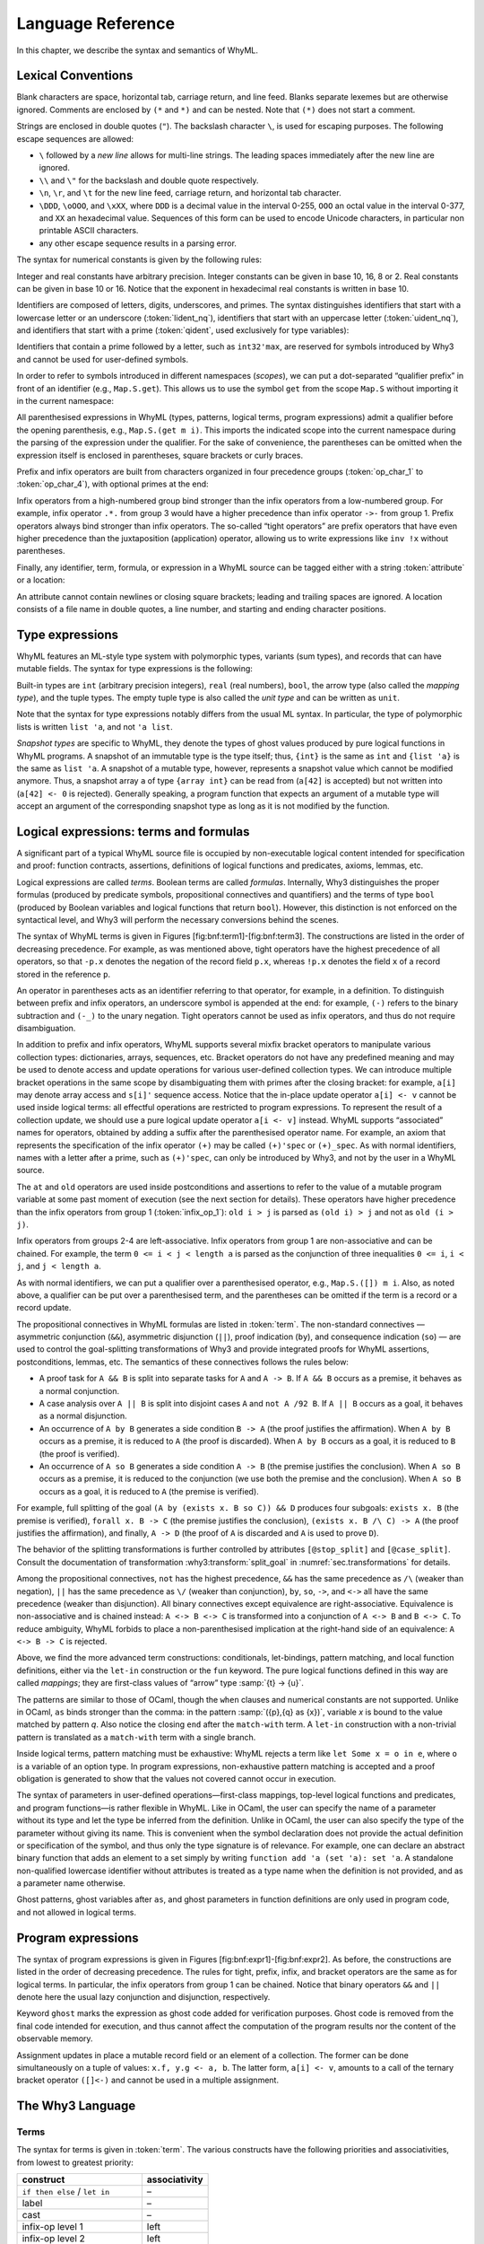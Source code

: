 Language Reference
==================

In this chapter, we describe the syntax and semantics of WhyML.

Lexical Conventions
-------------------

Blank characters are space, horizontal tab, carriage return, and line
feed. Blanks separate lexemes but are otherwise ignored. Comments are
enclosed by ``(*`` and ``*)`` and can be nested. Note that ``(*)`` does
not start a comment.

Strings are enclosed in double quotes (``"``). The backslash character
``\``, is used for escaping purposes. The following
escape sequences are allowed:

- ``\`` followed by a *new line* allows for
  multi-line strings. The leading spaces immediately after the new
  line are ignored.
- ``\\`` and ``\"`` for the backslash and double quote respectively.
- ``\n``, ``\r``, and
  ``\t`` for the new line feed, carriage return,
  and horizontal tab character.
- ``\DDD``, ``\oOOO``, and
  ``\xXX``, where ``DDD`` is a decimal value
  in the interval 0-255, ``OOO`` an octal value in the
  interval 0-377, and ``XX`` an hexadecimal value.
  Sequences of this form can be used to encode Unicode characters, in
  particular non printable ASCII characters.
- any other escape sequence results in a parsing error.

The syntax for numerical constants is given by the following rules:

.. productionlist::
    digit: "0" - "9"
    hex_digit: "0" - "9" | "a" - "f" | "A" - "F"
    oct_digit: "0" - "7"
    bin_digit: "0" | "1"
    integer: `digit` (`digit` | "_")*
      : | ("0x" | "0X") `hex_digit` (`hex_digit` | "_")*
      : | ("0o" | "0O") `oct_digit` (`oct_digit` | "_")*
      : | ("0b" | "0B") `bin_digit` (`bin_digit` | "_")*
    real: `digit`+ `exponent`
      : | `digit`+ "." `digit`* `exponent`?
      : | `digit`* "." `digit`+ `exponent`?
      : | ("0x" | "0X") `hex_digit`+ `h_exponent`
      : | ("0x" | "0X") `hex_digit`+ "." `hex_digit`* `h_exponent`?
      : | ("0x" | "0X") `hex_digit`* "." `hex_digit`+ `h_exponent`?
    exponent: ("e" | "E") ("-" | "+")? `digit`+
    h_exponent: ("p" | "P") ("-" | "+")? `digit`+
    char: "a" - "z" | "A" - "Z" | "0" - "9"
      : | " " | "!" | "#" | "$" | "%" | "&" | "'" | "("
      : | ")" | "*" | "+" | "," | "-" | "." | "/" | ":"
      : | ";" | "<" | "=" | ">" | "?" | "@" | "[" | "]"
      : | "^" | "_" | "`" | "\\" | "\n" | "\r" | "\t" | '\"'
      : | "\" ("0" | "1") `digit` `digit`
      : | "\" "2" ("0" - "4") `digit`
      : | "\" "2" "5" ("0" - "5")
      : | "\x" `hex_digit` `hex_digit`
      : | "\o" ("0" - "3" ) `oct_digit` `oct_digit`
    string: '"' `char`* '"'


Integer and real constants have arbitrary precision. Integer constants
can be given in base 10, 16, 8 or 2. Real constants can be given in
base 10 or 16. Notice that the exponent in hexadecimal real constants
is written in base 10.

Identifiers are composed of letters, digits, underscores, and primes.
The syntax distinguishes identifiers that start with a lowercase letter
or an underscore (:token:`lident_nq`), identifiers that start with an
uppercase letter (:token:`uident_nq`), and identifiers that start with
a prime (:token:`qident`, used exclusively for type variables):

.. productionlist::
    alpha: "a" - "z" | "A" - "Z"
    suffix: (`alpha` | "'"* ("0" - "9" | "_")*)* "'"*
    lident_nq: ("a" - "z") `suffix`* | "_" `suffix`+
    uident_nq: ("A" - "Z") `suffix`*
    ident_nq: `lident_nq` | `uident_nq`
    qident: "'" ("a" - "z") `suffix`*


Identifiers that contain a prime followed by a letter, such as
``int32'max``, are reserved for symbols introduced by Why3 and cannot be
used for user-defined symbols.

.. productionlist::
    lident: `lident_nq` ("'" `alpha` `suffix`)*
    uident: `lident_nq` ("'" `alpha` `suffix`)*
    ident: `lident` | `uident`

In order to refer to symbols introduced in different namespaces
(*scopes*), we can put a dot-separated “qualifier prefix” in front of an
identifier (e.g., ``Map.S.get``). This allows us to use the symbol
``get`` from the scope ``Map.S`` without importing it in the current
namespace:

.. productionlist::
    qualifier: (`uident` ".")+
    lqualid: `qualifier`? `lident`
    uqualid: `qualifier`? `uident`


All parenthesised expressions in WhyML (types, patterns, logical terms,
program expressions) admit a qualifier before the opening parenthesis,
e.g., ``Map.S.(get m i)``. This imports the indicated scope into the
current namespace during the parsing of the expression under the
qualifier. For the sake of convenience, the parentheses can be omitted
when the expression itself is enclosed in parentheses, square brackets
or curly braces.

Prefix and infix operators are built from characters organized in four
precedence groups (:token:`op_char_1` to :token:`op_char_4`), with optional primes at
the end:

.. productionlist::
    op_char_1: "=" | "<" | ">" | "~"
    op_char_2: "+" | "-"
    op_char_3: "*" | "/" | "\" | "%"
    op_char_4: "!" | "$" | "&" | "?" | "@" | "^" | "." | ":" | "|" | "#"
    op_char_1234: `op_char_1` | `op_char_2` | `op_char_3` | `op_char_4`
    op_char_234: `op_char_2` | `op_char_3` | `op_char_4`
    op_char_34: `op_char_3` | `op_char_4`
    infix_op_1: ``op_char_1234`* `op_char_1` `op_char_1234`* "'"*
    infix_op_2: `op_char_234`* `op_char_2` `op_char_234`* "'"*
    infix_op_3: `op_char_34`* `op_char_3` `op_char_34`* "'"*
    infix_op_4: `op_char_4`+ "'"*
    prefix_op: `op_char_1234`+ "'"*
    tight_op: ("!" | "?") `op_char_4`* "'"*


Infix operators from a high-numbered group bind stronger than the infix
operators from a low-numbered group. For example, infix operator ``.*.``
from group 3 would have a higher precedence than infix operator ``->-``
from group 1. Prefix operators always bind stronger than infix
operators. The so-called “tight operators” are prefix operators that
have even higher precedence than the juxtaposition (application)
operator, allowing us to write expressions like ``inv !x`` without
parentheses.

Finally, any identifier, term, formula, or expression in a
WhyML source can be tagged either with a string :token:`attribute` or a
location:

.. productionlist::
    attribute: "[@" ... "]"
             : | "[#" string digit+ digit+ digit+ "]"


An attribute cannot contain newlines or closing square brackets; leading
and trailing spaces are ignored. A location consists of a file name in
double quotes, a line number, and starting and ending character
positions.

Type expressions
----------------

WhyML features an ML-style type system with polymorphic types, variants
(sum types), and records that can have mutable fields. The syntax for
type expressions is the following:

.. productionlist::
    type: `lqualid` `type_arg`+            ; polymorphic type symbol
        : | `type` "->" `type`            ; mapping type (right-associative)
        : | `type_arg`
    type_arg: `lqualid`                  ; monomorphic type symbol (sort)
            : | `qident`                    ; type variable
            : | "()"		             ; unit type
            : | "(" `type` ("," `type`)+ ")"  ; tuple type
            : | "{" `type` "}"              ; snapshot type
            : | `qualifier`? "(" `type` ")"   ; type in a scope


Built-in types are ``int`` (arbitrary precision integers), ``real``
(real numbers), ``bool``, the arrow type (also called the *mapping
type*), and the tuple types. The empty tuple type is also called the
*unit type* and can be written as ``unit``.

Note that the syntax for type expressions notably differs from the usual
ML syntax. In particular, the type of polymorphic lists is written
``list 'a``, and not ``'a list``.

*Snapshot types* are specific to WhyML, they denote the types of ghost
values produced by pure logical functions in WhyML programs. A snapshot
of an immutable type is the type itself; thus, ``{int}`` is the same as
``int`` and ``{list 'a}`` is the same as ``list 'a``. A snapshot of a
mutable type, however, represents a snapshot value which cannot be
modified anymore. Thus, a snapshot array ``a`` of type ``{array int}``
can be read from (``a[42]`` is accepted) but not written into
(``a[42] <- 0`` is rejected). Generally speaking, a program function
that expects an argument of a mutable type will accept an argument of
the corresponding snapshot type as long as it is not modified by the
function.

Logical expressions: terms and formulas
---------------------------------------

.. productionlist::
    term: `integer`            ; integer constant
        : | `real`                    ; real constant
        : | "true" | "false"        ; Boolean constant
        : | "()"                    ; empty tuple
        : | `qualid`                  ; qualified identifier
        : | `qualifier`? "(" `term` ")"        ; term in a scope
        : | `qualifier`? "begin" `term` "end"  ; idem
        : | `tight_op` `term`           ; tight operator
        : | "{" `term_field`+ "}"     ; record
        : | "{" `term` "with" `term_field`+ "}" ; record update
        : | `term` "." `lqualid`        ; record field access
        : | `term` "[" `term` "]" "'"*  ; collection access
        : | `term` "[" `term` "<-" `term` "]" "'"*  ; collection update
        : | `term` "[" `term` ".." `term` "]" "'"*  ; collection slice
        : | `term` "[" `term` ".." "]" "'"*  ; right-open slice
        : | `term` "[" ".." `term` "]" "'"*  ; left-open slice
        : | `term` `term`+              ; application
        : | `prefix_op` `term`          ; prefix operator
        : | `term` `infix_op_4` `term`    ; infix operator 4
        : | `term` `infix_op_3` `term`    ; infix operator 3
        : | `term` `infix_op_2` `term`    ; infix operator 2
        : | `term` "at" `uident`        ; past value
        : | "old" `term`              ; initial value
        : | `term` `infix_op_1` `term`    ; infix operator 1
        : | "not" `term`              ; negation
        : | `term` "/\" `term`          ; conjunction
        : | `term` "&&" `term`          ; asymmetric conjunction
        : | `term` "\/" `term`          ; disjunction
        : | `term` "||" `term`          ; asymmetric disjunction
        : | `term` "by" `term`          ; proof indication
        : | `term` "so" `term`          ; consequence indication
        : | `term` "->" `term`          ; implication
        : | `term` "<->" `term`         ; equivalence
        : | `term` ":" `type`           ; type cast
        : | `attribute`+ `term`         ; attributes
        : | `term` ("," `term`)+        ; tuple
        : | `quantifier` `quant_vars` `triggers`? "." `term` ; quantifier
        : | ...                     ; (to be continued)
    term_field: `lqualid` "=" `term` ";" ; field = value
    qualid: `qualifier`? (`lident_ext` | `uident`)  ; qualified identifier
    lident_ext: `lident`                   ; lowercase identifier
              : | "(" `ident_op` ")"         ; operator identifier
              : | "(" `ident_op` ")" ("_" | "'") alpha suffix* ; associated identifier
    ident_op:  `infix_op_1`              ;   infix operator 1
            : | `infix_op_2`              ;   infix operator 2
            : | `infix_op_3`              ;   infix operator 3
            : | `infix_op_4`              ;   infix operator 4
            : | `prefix_op` "_"           ;   prefix operator
            : | `tight_op` "_"?           ;   tight operator
            : | "[" "]" "'" *           ;   collection access
            : | "[" "<-" "]" "'"*       ;   collection update
            : | "[" "]" "'"* "<-"       ;   in-place update
            : | "[" ".." "]" "'"*       ;   collection slice
            : | "[" "_" ".." "]" "'"*   ;   right-open slice
            : | "[" ".." "_" "]" "'"*   ;   left-open slice
    quantifier: "forall" | "exists"
    quant_vars: `quant_cast` ("," `quant_cast`)*
    quant_cast: `binder`+ (":" `type`)?
    binder: "_" | `bound_var`
    bound_var: `lident` `attribute`*
    triggers: "[" `trigger` ("|" `trigger`)* "]"
    trigger: `term` ("," `term`)*


A significant part of a typical WhyML source file is occupied by
non-executable logical content intended for specification and proof:
function contracts, assertions, definitions of logical functions and
predicates, axioms, lemmas, etc.

Logical expressions are called *terms*. Boolean terms are called
*formulas*. Internally, Why3 distinguishes the proper formulas (produced
by predicate symbols, propositional connectives and quantifiers) and the
terms of type ``bool`` (produced by Boolean variables and logical
functions that return ``bool``). However, this distinction is not
enforced on the syntactical level, and Why3 will perform the necessary
conversions behind the scenes.

The syntax of WhyML terms is given in
Figures [fig:bnf:term1]-[fig:bnf:term3]. The constructions are listed in
the order of decreasing precedence. For example, as was mentioned above,
tight operators have the highest precedence of all operators, so that
``-p.x`` denotes the negation of the record field ``p.x``, whereas
``!p.x`` denotes the field ``x`` of a record stored in the reference
``p``.

An operator in parentheses acts as an identifier referring to that
operator, for example, in a definition. To distinguish between prefix
and infix operators, an underscore symbol is appended at the end: for
example, ``(-)`` refers to the binary subtraction and ``(-_)`` to the
unary negation. Tight operators cannot be used as infix operators, and
thus do not require disambiguation.

In addition to prefix and infix operators, WhyML supports several mixfix
bracket operators to manipulate various collection types: dictionaries,
arrays, sequences, etc. Bracket operators do not have any predefined
meaning and may be used to denote access and update operations for
various user-defined collection types. We can introduce multiple bracket
operations in the same scope by disambiguating them with primes after
the closing bracket: for example, ``a[i]`` may denote array access and
``s[i]'`` sequence access. Notice that the in-place update operator
``a[i] <- v`` cannot be used inside logical terms: all effectful
operations are restricted to program expressions. To represent the
result of a collection update, we should use a pure logical update
operator ``a[i <- v]`` instead. WhyML supports “associated” names for
operators, obtained by adding a suffix after the parenthesised operator
name. For example, an axiom that represents the specification of the
infix operator ``(+)`` may be called ``(+)'spec`` or ``(+)_spec``. As
with normal identifiers, names with a letter after a prime, such as
``(+)'spec``, can only be introduced by Why3, and not by the user in a
WhyML source.

The ``at`` and ``old`` operators are used inside postconditions and
assertions to refer to the value of a mutable program variable at some
past moment of execution (see the next section for details). These
operators have higher precedence than the infix operators from group 1
(:token:`infix_op_1`): ``old i > j`` is parsed as ``(old i) > j`` and not as
``old (i > j)``.

Infix operators from groups 2-4 are left-associative. Infix operators
from group 1 are non-associative and can be chained. For example, the
term ``0 <= i < j < length a`` is parsed as the conjunction of three
inequalities ``0 <= i``, ``i < j``, and ``j < length a``.

As with normal identifiers, we can put a qualifier over a parenthesised
operator, e.g., ``Map.S.([]) m i``. Also, as noted above, a qualifier
can be put over a parenthesised term, and the parentheses can be omitted
if the term is a record or a record update.

The propositional connectives in WhyML formulas are listed in
:token:`term`. The non-standard connectives — asymmetric
conjunction (``&&``), asymmetric disjunction (``||``), proof indication
(``by``), and consequence indication (``so``) — are used to control the
goal-splitting transformations of Why3 and provide integrated proofs for
WhyML assertions, postconditions, lemmas, etc. The semantics of these
connectives follows the rules below:

-  A proof task for ``A && B`` is split into separate tasks for ``A``
   and ``A -> B``. If ``A && B`` occurs as a premise, it behaves as a
   normal conjunction.

-  A case analysis over ``A || B`` is split into disjoint cases ``A``
   and ``not A /92 B``. If ``A || B`` occurs as a goal, it behaves as a
   normal disjunction.

-  An occurrence of ``A by B`` generates a side condition ``B -> A``
   (the proof justifies the affirmation). When ``A by B`` occurs as a
   premise, it is reduced to ``A`` (the proof is discarded). When
   ``A by B`` occurs as a goal, it is reduced to ``B`` (the proof is
   verified).

-  An occurrence of ``A so B`` generates a side condition ``A -> B``
   (the premise justifies the conclusion). When ``A so B`` occurs as a
   premise, it is reduced to the conjunction (we use both the premise
   and the conclusion). When ``A so B`` occurs as a goal, it is reduced
   to ``A`` (the premise is verified).

For example, full splitting of the goal
``(A by (exists x. B so C)) && D`` produces four subgoals:
``exists x. B`` (the premise is verified), ``forall x. B -> C`` (the
premise justifies the conclusion), ``(exists x. B /\ C) -> A`` (the
proof justifies the affirmation), and finally, ``A -> D`` (the proof of
``A`` is discarded and ``A`` is used to prove ``D``).

The behavior of the splitting transformations is further controlled by
attributes ``[@stop_split]`` and ``[@case_split]``. Consult the documentation
of transformation :why3:transform:`split_goal` in
:numref:`sec.transformations` for details.

Among the propositional connectives, ``not`` has the highest precedence,
``&&`` has the same precedence as ``/\`` (weaker than negation), ``||``
has the same precedence as ``\/`` (weaker than conjunction), ``by``,
``so``, ``->``, and ``<->`` all have the same precedence (weaker than
disjunction). All binary connectives except equivalence are
right-associative. Equivalence is non-associative and is chained
instead: ``A <-> B <-> C`` is transformed into a conjunction of
``A <-> B`` and ``B <-> C``. To reduce ambiguity, WhyML forbids to place
a non-parenthesised implication at the right-hand side of an
equivalence: ``A <-> B -> C`` is rejected.

.. productionlist::
  term: ...
      : | "if" `term` "then" `term` "else" `term`     ; conditional
      : | "match" `term` "with" `term_case`+ "end"  ; pattern matching
      : | "let" `pattern` "=" `term` "in" `term`      ; let-binding
      : | "let" `symbol` `param`+ "=" `term` "in" `term`  ; mapping definition
      : | "fun" `param`+ "->" `term`                ; unnamed mapping
  term_case: "|" `pattern` "->" `term`
  pattern: `binder`                            ; variable or "_"
         : | "()"                              ; empty tuple
         : | "{" (`lqualid` "=" `pattern` ";")+ "}"  ; record pattern
         : | `uqualid` `pattern`*                  ; constructor
         : | "ghost" `pattern`                   ; ghost sub-pattern
         : | `pattern` "as" "ghost"? `bound_var`   ; named sub-pattern
         : | `pattern` "," `pattern`              ; tuple pattern
         : | `pattern` "|" `pattern`               ; "or" pattern
         : | `qualifier`? "(" `pattern` ")"        ; pattern in a scope
  symbol: `lident_ext` `attribute`*      ; user-defined symbol
  param: `type-arg`                          ; unnamed typed
       : | `binder`                            ; (un)named untyped
       : | "(" "ghost"? `type` ")"             ; unnamed typed
       : | "(" "ghost"? `binder` ")"           ; (un)named untyped
       : | "(" "ghost"? `binder`+ ":" `type` ")" ; multi-variable typed %

Above, we find the more advanced term constructions:
conditionals, let-bindings, pattern matching, and local function
definitions, either via the ``let-in`` construction or the ``fun``
keyword. The pure logical functions defined in this way are called
*mappings*; they are first-class values of “arrow” type
:samp:`{t} -> {u}`.

The patterns are similar to those of OCaml, though the ``when`` clauses
and numerical constants are not supported. Unlike in OCaml, ``as`` binds
stronger than the comma: in the pattern :samp:`({p},{q} as {x})`, variable
*x* is bound to the value matched by pattern *q*. Also notice
the closing ``end`` after the ``match-with`` term. A ``let-in``
construction with a non-trivial pattern is translated as a
``match-with`` term with a single branch.

Inside logical terms, pattern matching must be exhaustive: WhyML rejects
a term like ``let Some x = o in e``, where ``o`` is a variable of an
option type. In program expressions, non-exhaustive pattern matching is
accepted and a proof obligation is generated to show that the values not
covered cannot occur in execution.

The syntax of parameters in user-defined operations—first-class
mappings, top-level logical functions and predicates, and program
functions—is rather flexible in WhyML. Like in OCaml, the user can
specify the name of a parameter without its type and let the type be
inferred from the definition. Unlike in OCaml, the user can also specify
the type of the parameter without giving its name. This is convenient
when the symbol declaration does not provide the actual definition or
specification of the symbol, and thus only the type signature is of
relevance. For example, one can declare an abstract binary function that
adds an element to a set simply by writing
``function add 'a (set 'a): set 'a``. A standalone non-qualified
lowercase identifier without attributes is treated as a type name when
the definition is not provided, and as a parameter name otherwise.

Ghost patterns, ghost variables after ``as``, and ghost parameters in
function definitions are only used in program code, and not allowed in
logical terms.

Program expressions
-------------------

The syntax of program expressions is given in
Figures [fig:bnf:expr1]-[fig:bnf:expr2]. As before, the constructions
are listed in the order of decreasing precedence. The rules for tight,
prefix, infix, and bracket operators are the same as for logical terms.
In particular, the infix operators from group 1 can be chained. Notice
that binary operators ``&&`` and ``||`` denote here the usual lazy
conjunction and disjunction, respectively.

.. productionlist::
    expr: `integer`            ; integer constant
        : | `real`                    ; real constant
        : | "true" | "false"        ; Boolean constant
        : | "()"                    ; empty tuple
        : | `qualid`                  ; identifier in a scope
        : | `qualifier`? "(" `expr` ")"        ; expression in a scope
        : | `qualifier`? "begin" `expr` "end"  ; idem
        : | `tight_op` `expr`           ; tight operator
        : | "{" (`lqualid` "=" `expr` ";")+ "}"     ; record
        : | "{" `expr` "with" (`lqualid` "=" `expr` ";")+ "}" ; record update
        : | `expr` "." `lqualid`        ; record field access
        : | `expr` "[" `expr` "]" "'"*  ; collection access
        : | `expr` "[" `expr` "<-" `expr` "]" "'"*  ; collection update
        : | `expr` "[" `expr` ".." `expr` "]" "'"*  ; collection slice
        : | `expr` "[" `expr` ".." "]" "'"*  ; right-open slice
        : | `expr` "[" ".." `expr` "]" "'"*  ; left-open slice
        : | `expr` `expr`+              ; application
        : | `prefix_op` `expr`          ; prefix operator
        : | `expr` `infix_op_4` `expr`    ; infix operator 4
        : | `expr` `infix_op_3` `expr`    ; infix operator 3
        : | `expr` `infix_op_2` `expr`    ; infix operator 2
        : | `expr` `infix_op_1` `expr`    ; infix operator 1
        : | "not" `expr`              ; negation
        : | `expr` "&&" `expr`          ; lazy conjunction
        : | `expr` "||" `expr`          ; lazy disjunction
        : | `expr` ":" `type`           ; type cast
        : | `attribute`+ `expr`         ; attributes
        : | "ghost" `expr`            ; ghost expression
        : | `expr` ("," `expr`)+        ; tuple
        : | `expr` "<-" `expr`          ; assignment
        : | `expr` spec+                            ; added specification
        : | "if" `expr` "then" `expr` ("else" `expr`)?  ; conditional
        : | "match" `expr` "with" ("|" pattern "->" `expr`)+ "end"  ; pattern matching
        : | qualifier? "begin" spec+ `expr` "end"   ; abstract block
        : | `expr` ";" `expr`                         ; sequence
        : | "let" `pattern` "=" `expr` "in" `expr`      ; let-binding
        : | "let" `fun_defn` "in" `expr`              ; local function
        : | "let" "rec" `fun_defn` ("with" `fun_defn`)* "in" `expr`   ; recursive function
        : | "fun" `param`+ `spec`* "->" `spec`* `expr`    ; unnamed function
        : | "any" result `spec`*                    ; arbitrary value
    fun_defn: `fun-head` `spec`* "=" `spec`* `expr` ; function definition
    fun-head: "ghost"? `kind`? `symbol` `param`+ (":" `result`)? ; function header
    kind: "function" | "predicate" | "lemma" ; function kind
    result: `ret_type`                      ;
      : | "(" `ret_type` ("," `ret_type`)* ")"      ;
      : | "(" `ret-name` ("," `ret-name`)* ")"      ;
    ret_type: "ghost"? `type`                ; unnamed result
    ret_name: "ghost"? `binder` ":" `type`     ; named result
    spec: "requires"  "{" `term` "}"                      ; pre-condition
      : | "ensures"   "{" `term` "}"                      ; post-condition
      : | "returns"   "{" ("|" `pattern` "->" `term`)+  "}" ; post-condition
      : | "raises"    "{" ("|" `pattern` "->" `term`)+  "}" ; exceptional post-c.
      : | "raises"    "{" `uqualid` ("," `uqualid`)*    "}" ; raised exceptions
      : | "reads"     "{" `lqualid` ("," `lqualid`)*    "}" ; external reads
      : | "writes"    "{" `path` ("," `path`)*          "}" ; memory writes
      : | "alias"     "{" `alias` ("," `alias`)*        "}" ; memory aliases
      : | "variant"   "{" `variant` ("," `variant`)*    "}" ; termination variant
      : | "diverges"                                    ; may not terminate
      : | ("reads" | "writes" | "alias") "{" "}"        ; empty effect
    path: `lqualid` ("." `lqualid`)*           ; \texttt{v.field1.field2}
    alias: `path` "with" `path`                ; \texttt{arg1 with result}
    variant: `term` ("with" `lqualid`)?        ; variant + WF-order %


Keyword ``ghost`` marks the expression as ghost code added for
verification purposes. Ghost code is removed from the final code
intended for execution, and thus cannot affect the computation of the
program results nor the content of the observable memory.

Assignment updates in place a mutable record field or an element of a
collection. The former can be done simultaneously on a tuple of values:
``x.f, y.g <- a, b``. The latter form, ``a[i] <- v``, amounts to a call
of the ternary bracket operator ``([]<-)`` and cannot be used in a
multiple assignment.



The Why3 Language
-----------------

Terms
~~~~~

The syntax for terms is given in :token:`term`. The various
constructs have the following priorities and associativities, from
lowest to greatest priority:

+---------------------------------+-----------------+
| construct                       | associativity   |
+=================================+=================+
| ``if then else`` / ``let in``   | –               |
+---------------------------------+-----------------+
| label                           | –               |
+---------------------------------+-----------------+
| cast                            | –               |
+---------------------------------+-----------------+
| infix-op level 1                | left            |
+---------------------------------+-----------------+
| infix-op level 2                | left            |
+---------------------------------+-----------------+
| infix-op level 3                | left            |
+---------------------------------+-----------------+
| infix-op level 4                | left            |
+---------------------------------+-----------------+
| prefix-op                       | –               |
+---------------------------------+-----------------+
| function application            | left            |
+---------------------------------+-----------------+
| brackets / ternary brackets     | –               |
+---------------------------------+-----------------+
| bang-op                         | –               |
+---------------------------------+-----------------+

Note the curryfied syntax for function application, though partial
application is not allowed (rejected at typing).

Formulas
~~~~~~~~

The syntax for formulas is given :token:`term`. The various
constructs have the following priorities and associativities, from
lowest to greatest priority:

+---------------------------------+-----------------+
| construct                       | associativity   |
+=================================+=================+
| ``if then else`` / ``let in``   | –               |
+---------------------------------+-----------------+
| label                           | –               |
+---------------------------------+-----------------+
| ``->`` / ``<->``                | right           |
+---------------------------------+-----------------+
| ``by`` / ``so``                 | right           |
+---------------------------------+-----------------+
| ``\/`` / ``||``                 | right           |
+---------------------------------+-----------------+
| ``/\`` / ``&&``                 | right           |
+---------------------------------+-----------------+
| ``not``                         | –               |
+---------------------------------+-----------------+
| infix level 1                   | left            |
+---------------------------------+-----------------+
| infix level 2                   | left            |
+---------------------------------+-----------------+
| infix level 3                   | left            |
+---------------------------------+-----------------+
| infix level 4                   | left            |
+---------------------------------+-----------------+
| prefix                          | –               |
+---------------------------------+-----------------+

Note that infix symbols of level 1 include equality (``=``) and
disequality (``<>``).

Notice that there are two symbols for the conjunction: ``/\`` and
``&&``, and similarly for disjunction. They are logically equivalent,
but may be treated slightly differently by some transformations. For
instance, ``split`` transforms the goal ``A /\ B`` into subgoals ``A``
and ``B``, whereas it transforms ``A && B`` into subgoals ``A`` and
``A -> B``. Similarly, it transforms ``not (A || B)`` into subgoals
``not A`` and ``not ((not A) /\ B)``. The ``by``/``so`` connectives are
proof indications. They are logically equivalent to their first
argument, but may affect the result of some transformations. For
instance, the ``split_goal`` transformations interpret those connectives
as introduction of logical cuts (see [tech:trans:split] for details).

Theories
~~~~~~~~

.. productionlist::
    theory: "theory" `uident_nq` `label`* `decl`* "end"
    decl: "type" `type_decl` ("with" `type_decl`)* ;
      : | "constant" `constant_decl` ;
      : | "function" `function_decl` ("with" `logic_decl`)* ;
      : | "predicate" `predicate_decl` ("with" `logic_decl`)* ;
      : | "inductive" `inductive_decl` ("with" `inductive_decl`)* ;
      : | "coinductive" `inductive_decl` ("with" `inductive_decl`)* ;
      : | "axiom" `ident_nq` ":" `formula` 	   ;
      : | "lemma" `ident_nq` ":" `formula` 	   ;
      : | "goal"  `ident_nq` ":" `formula` 	   ;
      : | "use" `imp_exp` `tqualid` ("as" `uident`)?     ;
      : | "clone" `imp_exp` `tqualid` ("as" `uident`)? `subst`? ;
      : | "scope" "import"? `uident_nq` `decl`* "end" ;
      : | "import" `uident` ;
    logic_decl: `function_decl` ;
      : | `predicate_decl`
    constant_decl: `lident_nq` `label`* ":" `type` ;
      : | `lident_nq` `label`* ":" `type` "=" `term`
    function_decl: `lident_nq` `label`* `type_param`* ":" `type` ;
      : | `lident_nq` `label`* `type_param`* ":" `type` "=" `term`
    predicate_decl: `lident_nq` `label`* `type_param`* ;
      : | `lident_nq` `label`* `type_param`* "=" `formula`
    inductive_decl: `lident_nq` `label`* `type_param`* "=" "|"? `ind_case` ("|" `ind_case`)* ;
    ind_case: `ident_nq` `label`* ":" `formula` ;
    imp_exp: ("import" | "export")?
    subst: "with" ("," `subst_elt`)+
    subst_elt: "type" `lqualid` "=" `lqualid` ;
      : | "function" `lqualid` "=" `lqualid`          ;
      : | "predicate" `lqualid` "=" `lqualid`         ;
      : | "scope" (`uqualid` | ".") "=" (`uqualid` | ".")  ;
      : | "lemma" `qualid` 	  		   ;
      : | "goal"  `qualid`			   ;
    tqualid: `uident` | `ident` ("." `ident`)* "." `uident` ;
    type_decl: `lident_nq` `label`* ("'" `lident_nq` `label`*)* `type_defn`; %
    type_defn:                                      ; abstract type
      : | "=" `type `                                      ; alias type
      : | "=" "|"? `type_case` ("|" `type_case`)*            ; algebraic type
      : | "=" "{" `record_field` (";" `record_field`)* "}"   ; record type
      : | "<" "range" `integer` `integer` ">"                ; range type
      : | "<" "float" `integer` `integer` ">"                ; float type
    type_case: `uident` `label`* `type_param`*
    record_field: `lident` `label`* ":" `type`
    type_param: "'" `lident`   ;
     : | `lqualid`                  ;
     : | "(" `lident`+ ":" `type` ")" ;
     : | "(" `type` ("," `type`)* ")" ;
     : | "()"


Algebraic types
^^^^^^^^^^^^^^^

TO BE COMPLETED

Record types
^^^^^^^^^^^^

TO BE COMPLETED

Range types
^^^^^^^^^^^

A declaration of the form ``type r = < range a b >`` defines a type that
projects into the integer range ``[a,b]``. Note that in order to make
such a declaration the theory ``int.Int`` must be imported.

Why3 let you cast an integer literal in a range type (e.g. ``(42:r)``)
and will check at typing that the literal is in range. Defining such a
range type :math:`r` automatically introduces the following:

::

      function  r'int r : int
      constant  r'maxInt : int
      constant  r'minInt : int

The function ``r'int`` projects a term of type ``r`` to its integer
value. The two constants represent the high bound and low bound of the
range respectively.

Unless specified otherwise with the meta ``keep:literal`` on ``r``, the
transformation :why3:transform:`eliminate_literal` introduces an axiom

::

    axiom r'axiom : forall i:r. r'minInt <= r'int i <= r'maxInt

and replaces all casts of the form ``(42:r)`` with a constant and an
axiom as in:

::

    constant rliteral7 : r
    axiom rliteral7_axiom : r'int rliteral7 = 42

This type is used in the standard library in the theories ``bv.BV8``,
``bv.BV16``, ``bv.BV32``, ``bv.BV64``.

Floating-point types
^^^^^^^^^^^^^^^^^^^^

A declaration of the form ``type f = < float eb sb >`` defines a type of
floating-point numbers as specified by the IEEE-754
standard :cite:`ieee754-2008`. Here the literal ``eb``
represents the number of bits in the exponent and the literal ``sb`` the
number of bits in the significand (including the hidden bit). Note that
in order to make such a declaration the theory ``real.Real`` must be
imported.

Why3 let you cast a real literal in a float type (e.g. ``(0.5:f)``) and
will check at typing that the literal is representable in the format.
Note that Why3 do not implicitly round a real literal when casting to a
float type, it refuses the cast if the literal is not representable.

Defining such a type ``f`` automatically introduces the following:

::

      predicate f'isFinite f
      function  f'real f : real
      constant  f'eb : int
      constant  f'sb : int

As specified by the IEEE standard, float formats includes infinite
values and also a special NaN value (Not-a-Number) to represent results
of undefined operations such as :math:`0/0`. The predicate
``f'isFinite`` indicates whether its argument is neither infinite nor
NaN. The function ``f'real`` projects a finite term of type ``f`` to its
real value, its result is not specified for non finite terms.

Unless specified otherwise with the meta ``keep:literal`` on ``f``, the
transformation :why3:transform:`eliminate_literal` will introduce an axiom

::

    axiom f'axiom :
      forall x:f. f'isFinite x -> -. max_real <=. f'real x <=. max_real

where ``max_real`` is the value of the biggest finite float in the
specified format. The transformation also replaces all casts of the form
``(0.5:f)`` with a constant and an axiom as in:

::

    constant fliteral42 : f
    axiom fliteral42_axiom : f'real fliteral42 = 0.5 /\ f'isFinite fliteral42

This type is used in the standard library in the theories
``ieee_float.Float32`` and ``ieee_float.Float64``.

Files
~~~~~

A Why3 input file is a (possibly empty) list of theories.

.. productionlist::
    file: `theory`*

The WhyML Language
------------------

Specification
~~~~~~~~~~~~~

The syntax for specification clauses in programs is given in
:token:`spec`.

Within specifications, terms are extended with new constructs ``old``
and ``at``:

Within a postcondition, :samp:`old {t}` refers to the value of term
*t* in the prestate. Within the scope of a code mark *L*,
the term :samp:`at {t} '{L}` refers to the value of term
*t* at the program point corresponding to *L*.

Expressions
~~~~~~~~~~~

The syntax for program expressions is given in :token:`expr`.

In applications, arguments are evaluated from right to left. This
includes applications of infix operators, with the only exception of
lazy operators ``&&`` and ``||`` that evaluate from left to right,
lazily.

Modules
~~~~~~~

The syntax for modules is as follows:

.. productionlist::
    module: "module" `uident_nq` `label`* `mdecl`* "end"
    mdecl: `decl`                                ; theory declaration
      : | "type" `mtype_decl` ("with" `mtype_decl`)*    ; mutable types
      : | "type" `lident_nq` ("'" `lident_nq`)* `invariant`+    ; added invariant
      : | "let" "ghost"? `lident_nq` `label`* `pgm_defn`     ;
      : | "let" "rec" `rec_defn`                      ;
      : | "val" "ghost"? `lident_nq` `label`* `pgm_decl`     ;
      : | "exception" `lident_nq` `label`* `type`?           ;
      : | "scope" "import"? `uident_nq` `mdecl`* "end" ;
    mtype_decl: `lident_nq` `label`* ("'" `lident_nq` `label`*)* `mtype_defn`
    mtype_defn:   ; abstract type
      : | "=" `type`    ; alias type
      : | "=" "|"? `type_case` ("|" `type_case`)* `invariant`* ; algebraic type
      : | "=" "{" `mrecord_field` (";" `mrecord_field`)* "}" `invariant`* ; record type
    mrecord_field: "ghost"? "mutable"? `lident_nq` `label`* ":" `type`
    pgm_defn: `fun_body` ;
      : | "=" "fun" `binder`+ `spec`* "->" `spec`* `expr` ;
    pgm_decl: ":" `type`    ; global variable
      : | `param` (`spec`* `param`)+ ":" `type` `spec`*  ; abstract function%


Any declaration which is accepted in a theory is also accepted in a
module. Additionally, modules can introduce record types with mutable
fields and declarations which are specific to programs (global
variables, functions, exceptions).

Files
~~~~~

A WhyML input file is a (possibly empty) list of theories and modules.

.. productionlist::
    file: (`theory` | `module`)*

A theory defined in a WhyML file can only be used within that
file. If a theory is supposed to be reused from other files, be they
Why or WhyML files, it should be defined in a Why file.


The Why3 Standard Library
-------------------------

The Why3 standard library provides general-purpose modules, to be used
in logic and/or programs. It can be browsed on-line at
http://why3.lri.fr/stdlib/. Each file contains one or several modules.
To ``use`` or ``clone`` a module ``M`` from file ``file``, use the
syntax ``file.M``, since ``file`` is available in Why3’s default load
path. For instance, the module of integers and the module of references
are imported as follows:

::

      use int.Int
      use ref.Ref

A sub-directory ``mach/`` provides various modules to model machine
arithmetic. For instance, the module of 63-bit integers and the module
of arrays indexed by 63-bit integers are imported as follows:

::

      use mach.int.Int63
      use mach.array.Array63

In particular, the types and operations from these modules are mapped to
native OCaml’s types and operations when Why3 code is extracted to OCaml
(see :numref:`sec.extract`).
